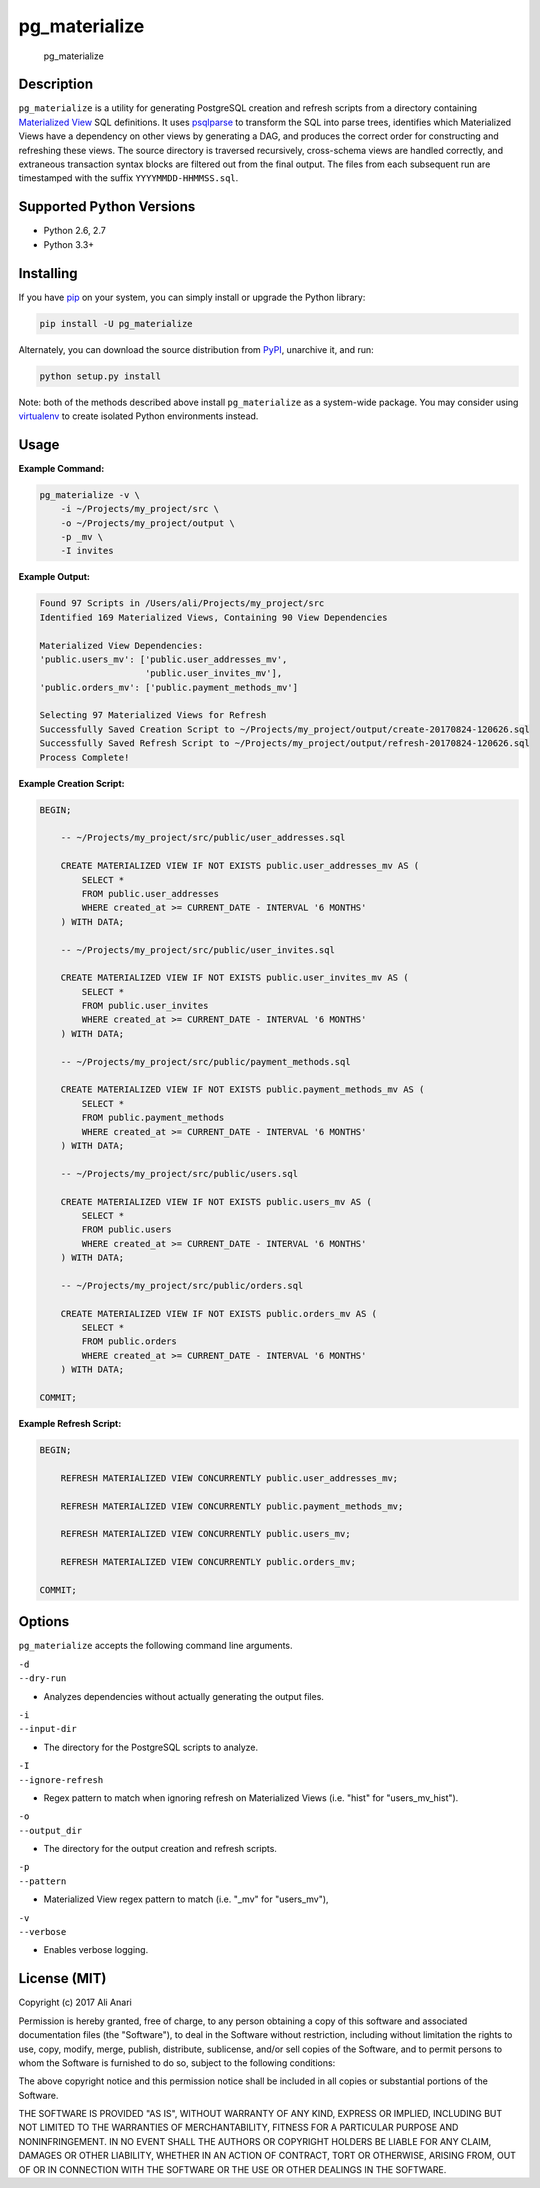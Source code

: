 pg\_materialize |Travis Status| |AppVeyor Status|
=================================================

.. figure:: logo.jpg
   :alt: pg\_materialize

   pg\_materialize

Description
-----------

``pg_materialize`` is a utility for generating PostgreSQL creation and
refresh scripts from a directory containing `Materialized
View <https://www.postgresql.org/docs/9.6/static/rules-materializedviews.html>`__
SQL definitions. It uses
`psqlparse <https://github.com/alculquicondor/psqlparse>`__ to transform
the SQL into parse trees, identifies which Materialized Views have a
dependency on other views by generating a DAG, and produces the correct
order for constructing and refreshing these views. The source directory
is traversed recursively, cross-schema views are handled correctly, and
extraneous transaction syntax blocks are filtered out from the final
output. The files from each subsequent run are timestamped with the
suffix ``YYYYMMDD-HHMMSS.sql``.

Supported Python Versions
-------------------------

-  Python 2.6, 2.7
-  Python 3.3+

Installing
----------

If you have `pip <https://pip.pypa.io/>`__ on your system, you can
simply install or upgrade the Python library:

.. code:: sh

    pip install -U pg_materialize

Alternately, you can download the source distribution from
`PyPI <http://pypi.python.org/pypi/pg-materialize>`__, unarchive it, and
run:

.. code:: sh

    python setup.py install

Note: both of the methods described above install ``pg_materialize`` as
a system-wide package. You may consider using
`virtualenv <http://www.virtualenv.org/>`__ to create isolated Python
environments instead.

Usage
-----

**Example Command:**

.. code:: sh

    pg_materialize -v \
        -i ~/Projects/my_project/src \
        -o ~/Projects/my_project/output \
        -p _mv \
        -I invites

**Example Output:**

.. code:: sh

    Found 97 Scripts in /Users/ali/Projects/my_project/src
    Identified 169 Materialized Views, Containing 90 View Dependencies

    Materialized View Dependencies:
    'public.users_mv': ['public.user_addresses_mv',
                        'public.user_invites_mv'],
    'public.orders_mv': ['public.payment_methods_mv']

    Selecting 97 Materialized Views for Refresh
    Successfully Saved Creation Script to ~/Projects/my_project/output/create-20170824-120626.sql
    Successfully Saved Refresh Script to ~/Projects/my_project/output/refresh-20170824-120626.sql
    Process Complete!

**Example Creation Script:**

.. code:: sql

    BEGIN;

        -- ~/Projects/my_project/src/public/user_addresses.sql

        CREATE MATERIALIZED VIEW IF NOT EXISTS public.user_addresses_mv AS (
            SELECT *
            FROM public.user_addresses
            WHERE created_at >= CURRENT_DATE - INTERVAL '6 MONTHS'
        ) WITH DATA;

        -- ~/Projects/my_project/src/public/user_invites.sql

        CREATE MATERIALIZED VIEW IF NOT EXISTS public.user_invites_mv AS (
            SELECT *
            FROM public.user_invites
            WHERE created_at >= CURRENT_DATE - INTERVAL '6 MONTHS'
        ) WITH DATA;

        -- ~/Projects/my_project/src/public/payment_methods.sql

        CREATE MATERIALIZED VIEW IF NOT EXISTS public.payment_methods_mv AS (
            SELECT *
            FROM public.payment_methods
            WHERE created_at >= CURRENT_DATE - INTERVAL '6 MONTHS'
        ) WITH DATA;

        -- ~/Projects/my_project/src/public/users.sql

        CREATE MATERIALIZED VIEW IF NOT EXISTS public.users_mv AS (
            SELECT *
            FROM public.users
            WHERE created_at >= CURRENT_DATE - INTERVAL '6 MONTHS'
        ) WITH DATA;

        -- ~/Projects/my_project/src/public/orders.sql

        CREATE MATERIALIZED VIEW IF NOT EXISTS public.orders_mv AS (
            SELECT *
            FROM public.orders
            WHERE created_at >= CURRENT_DATE - INTERVAL '6 MONTHS'
        ) WITH DATA;

    COMMIT;

**Example Refresh Script:**

.. code:: sql

    BEGIN;

        REFRESH MATERIALIZED VIEW CONCURRENTLY public.user_addresses_mv;

        REFRESH MATERIALIZED VIEW CONCURRENTLY public.payment_methods_mv;

        REFRESH MATERIALIZED VIEW CONCURRENTLY public.users_mv;

        REFRESH MATERIALIZED VIEW CONCURRENTLY public.orders_mv;

    COMMIT;

Options
-------

``pg_materialize`` accepts the following command line arguments.

| ``-d``
| ``--dry-run``

-  Analyzes dependencies without actually generating the output files.

| ``-i``
| ``--input-dir``

-  The directory for the PostgreSQL scripts to analyze.

| ``-I``
| ``--ignore-refresh``

-  Regex pattern to match when ignoring refresh on Materialized Views
   (i.e. "hist" for "users\_mv\_hist").

| ``-o``
| ``--output_dir``

-  The directory for the output creation and refresh scripts.

| ``-p``
| ``--pattern``

-  Materialized View regex pattern to match (i.e. "\_mv" for
   "users\_mv"),

| ``-v``
| ``--verbose``

-  Enables verbose logging.

License (MIT)
-------------

Copyright (c) 2017 Ali Anari

Permission is hereby granted, free of charge, to any person obtaining a
copy of this software and associated documentation files (the
"Software"), to deal in the Software without restriction, including
without limitation the rights to use, copy, modify, merge, publish,
distribute, sublicense, and/or sell copies of the Software, and to
permit persons to whom the Software is furnished to do so, subject to
the following conditions:

The above copyright notice and this permission notice shall be included
in all copies or substantial portions of the Software.

THE SOFTWARE IS PROVIDED "AS IS", WITHOUT WARRANTY OF ANY KIND, EXPRESS
OR IMPLIED, INCLUDING BUT NOT LIMITED TO THE WARRANTIES OF
MERCHANTABILITY, FITNESS FOR A PARTICULAR PURPOSE AND NONINFRINGEMENT.
IN NO EVENT SHALL THE AUTHORS OR COPYRIGHT HOLDERS BE LIABLE FOR ANY
CLAIM, DAMAGES OR OTHER LIABILITY, WHETHER IN AN ACTION OF CONTRACT,
TORT OR OTHERWISE, ARISING FROM, OUT OF OR IN CONNECTION WITH THE
SOFTWARE OR THE USE OR OTHER DEALINGS IN THE SOFTWARE.

.. |Travis Status| image:: https://travis-ci.org/aanari/pg-materialize.svg?branch=master
   :target: //travis-ci.org/aanari/pg-materialize
.. |AppVeyor Status| image:: https://ci.appveyor.com/api/projects/status/xfuqfl2pv1728c6x?svg=true
   :target: https://ci.appveyor.com/project/aanari/pg-materialize/branch/master


